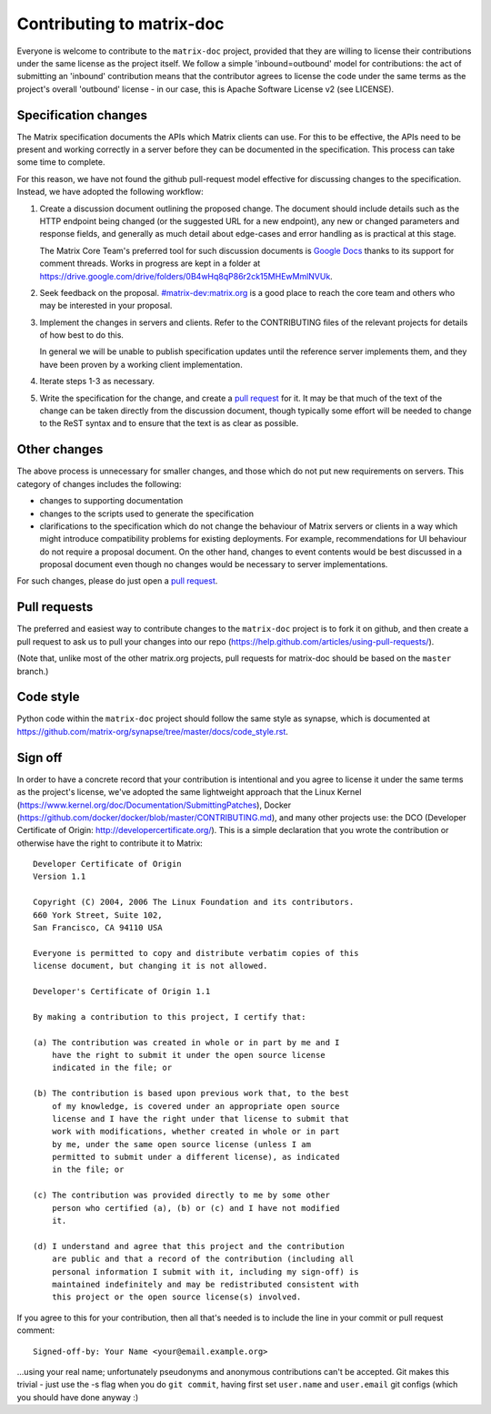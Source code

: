 Contributing to matrix-doc
==========================

Everyone is welcome to contribute to the ``matrix-doc`` project, provided that they
are willing to license their contributions under the same license as the
project itself. We follow a simple 'inbound=outbound' model for contributions:
the act of submitting an 'inbound' contribution means that the contributor
agrees to license the code under the same terms as the project's overall
'outbound' license - in our case, this is Apache Software License
v2 (see LICENSE).

Specification changes
~~~~~~~~~~~~~~~~~~~~~

The Matrix specification documents the APIs which Matrix clients can use. For
this to be effective, the APIs need to be present and working correctly in a
server before they can be documented in the specification. This process can
take some time to complete.

For this reason, we have not found the github pull-request model effective for
discussing changes to the specification. Instead, we have adopted the following
workflow:

1. Create a discussion document outlining the proposed change. The document
   should include details such as the HTTP endpoint being changed (or the
   suggested URL for a new endpoint), any new or changed parameters and response
   fields, and generally as much detail about edge-cases and error handling as
   is practical at this stage.

   The Matrix Core Team's preferred tool for such discussion documents is
   `Google Docs <https://docs.google.com>`_ thanks to its support for comment
   threads. Works in progress are kept in a folder at
   https://drive.google.com/drive/folders/0B4wHq8qP86r2ck15MHEwMmlNVUk.

2. Seek feedback on the proposal. `#matrix-dev:matrix.org
   <http://matrix.to/#/#matrix-dev:matrix.org>`_ is a good place to reach the
   core team and others who may be interested in your proposal.

3. Implement the changes in servers and clients. Refer to the CONTRIBUTING files
   of the relevant projects for details of how best to do this.

   In general we will be unable to publish specification updates until the
   reference server implements them, and they have been proven by a working
   client implementation.

4. Iterate steps 1-3 as necessary.

5. Write the specification for the change, and create a `pull request`_ for
   it. It may be that much of the text of the change can be taken directly from
   the discussion document, though typically some effort will be needed to
   change to the ReST syntax and to ensure that the text is as clear as
   possible.


Other changes
~~~~~~~~~~~~~

The above process is unnecessary for smaller changes, and those which do not
put new requirements on servers. This category of changes includes the
following:

* changes to supporting documentation

* changes to the scripts used to generate the specification

* clarifications to the specification which do not change the behaviour of
  Matrix servers or clients in a way which might introduce compatibility
  problems for existing deployments. For example, recommendations for UI
  behaviour do not require a proposal document. On the other hand, changes to
  event contents would be best discussed in a proposal document even though no
  changes would be necessary to server implementations.

For such changes, please do just open a `pull request`_.


Pull requests
~~~~~~~~~~~~~
.. _pull request: `Pull requests`_

The preferred and easiest way to contribute changes to the ``matrix-doc`` project
is to fork it on github, and then create a pull request to ask us to pull your
changes into our repo (https://help.github.com/articles/using-pull-requests/).

(Note that, unlike most of the other matrix.org projects, pull requests for
matrix-doc should be based on the ``master`` branch.)

Code style
~~~~~~~~~~

Python code within the ``matrix-doc`` project should follow the same style as
synapse, which is documented at
https://github.com/matrix-org/synapse/tree/master/docs/code_style.rst.

Sign off
~~~~~~~~

In order to have a concrete record that your contribution is intentional
and you agree to license it under the same terms as the project's license, we've adopted the
same lightweight approach that the Linux Kernel
(https://www.kernel.org/doc/Documentation/SubmittingPatches), Docker
(https://github.com/docker/docker/blob/master/CONTRIBUTING.md), and many other
projects use: the DCO (Developer Certificate of Origin:
http://developercertificate.org/). This is a simple declaration that you wrote
the contribution or otherwise have the right to contribute it to Matrix::

    Developer Certificate of Origin
    Version 1.1

    Copyright (C) 2004, 2006 The Linux Foundation and its contributors.
    660 York Street, Suite 102,
    San Francisco, CA 94110 USA

    Everyone is permitted to copy and distribute verbatim copies of this
    license document, but changing it is not allowed.

    Developer's Certificate of Origin 1.1

    By making a contribution to this project, I certify that:

    (a) The contribution was created in whole or in part by me and I
        have the right to submit it under the open source license
        indicated in the file; or

    (b) The contribution is based upon previous work that, to the best
        of my knowledge, is covered under an appropriate open source
        license and I have the right under that license to submit that
        work with modifications, whether created in whole or in part
        by me, under the same open source license (unless I am
        permitted to submit under a different license), as indicated
        in the file; or

    (c) The contribution was provided directly to me by some other
        person who certified (a), (b) or (c) and I have not modified
        it.

    (d) I understand and agree that this project and the contribution
        are public and that a record of the contribution (including all
        personal information I submit with it, including my sign-off) is
        maintained indefinitely and may be redistributed consistent with
        this project or the open source license(s) involved.

If you agree to this for your contribution, then all that's needed is to
include the line in your commit or pull request comment::

    Signed-off-by: Your Name <your@email.example.org>

...using your real name; unfortunately pseudonyms and anonymous contributions
can't be accepted. Git makes this trivial - just use the -s flag when you do
``git commit``, having first set ``user.name`` and ``user.email`` git configs
(which you should have done anyway :)
